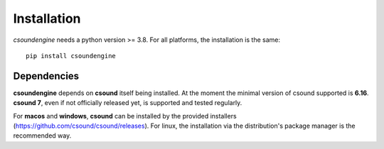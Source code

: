 Installation
============

`csoundengine` needs a python version >= 3.8. For all platforms, the installation is 
the same::

    pip install csoundengine

    
Dependencies
------------

**csoundengine** depends on **csound** itself being installed. At the moment the minimal
version of csound supported is **6.16**. **csound 7**, even if not officially released
yet, is supported and tested regularly.

For **macos** and **windows**, **csound** can be installed by the provided installers
(`<https://github.com/csound/csound/releases>`_). For linux, the installation via
the distribution's package manager is the recommended way.
